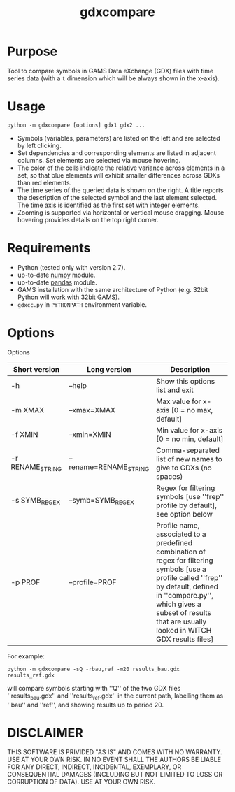 #+TITLE: gdxcompare
#+OPTIONS: toc:nil h:1

* Purpose

Tool to compare symbols in GAMS Data eXchange (GDX) files with time series data (with a ~t~ dimension which will be always shown in the x-axis).

* Usage
#+BEGIN_EXAMPLE
python -m gdxcompare [options] gdx1 gdx2 ...
#+END_EXAMPLE
[[file:other/gdxcompare-screenshot.png]]
- Symbols (variables, parameters) are listed on the left and are selected by left clicking.
- Set dependencies and corresponding elements are listed in adjacent columns. Set elements are selected via mouse hovering.
- The color of the cells indicate the relative variance across elements in a set, so that blue elements will exhibit smaller differences across GDXs than red elements.
- The time series of the queried data is shown on the right. A title reports the description of the selected symbol and the last element selected. The time axis is identified as the first set with integer elements.
- Zooming is supported via horizontal or vertical mouse dragging. Mouse hovering provides details on the top right corner.
* Requirements

- Python (tested only with version 2.7).
- up-to-date [[http://www.numpy.org/%E2%80%8E][numpy]] module.
- up-to-date [[http://pandas.pydata.org/][pandas]] module.
- GAMS installation with the same architecture of Python (e.g. 32bit Python will work with 32bit GAMS).
- ~gdxcc.py~ in ~PYTHONPATH~ environment variable.

* Options

Options
| Short version   | Long version          | Description                                                                                                                                                                                                                                   |
|-----------------+-----------------------+-----------------------------------------------------------------------------------------------------------------------------------------------------------------------------------------------------------------------------------------------|
| -h              | --help                | Show this options list and exit                                                                                                                                                                                                               |
| -m XMAX         | --xmax=XMAX           | Max value for x-axis [0 = no max, default]                                                                                                                                                                                                    |
| -f XMIN         | --xmin=XMIN           | Min value for x-axis [0 = no min, default]                                                                                                                                                                                                    |
| -r RENAME_STRING | --rename=RENAME_STRING | Comma-separated list of new names to give to GDXs (no spaces)                                                                                                                                                                                 |
| -s SYMB_REGEX    | --symb=SYMB_REGEX      | Regex for filtering symbols [use ''frep'' profile by default], see option below                                                                                                                                                               |
| -p PROF         | --profile=PROF        | Profile name, associated to a predefined combination of regex for filtering symbols [use a profile called ''frep'' by default, defined in ''compare.py'', which gives a subset of results that are usually looked in WITCH GDX results files] |

For example:

#+BEGIN_EXAMPLE
python -m gdxcompare -sQ -rbau,ref -m20 results_bau.gdx results_ref.gdx
#+END_EXAMPLE

will compare symbols starting with ''Q'' of the two GDX files ''results_bau.gdx'' and ''results_ref.gdx'' in the current path, labelling them as ''bau'' and ''ref'', and showing results up to period 20.

* DISCLAIMER

THIS SOFTWARE IS PRIVIDED "AS IS" AND COMES WITH NO WARRANTY. USE AT YOUR OWN RISK. IN NO EVENT SHALL THE AUTHORS BE LIABLE FOR ANY DIRECT, INDIRECT, INCIDENTAL, EXEMPLARY, OR CONSEQUENTIAL DAMAGES (INCLUDING BUT NOT LIMITED TO LOSS OR CORRUPTION OF DATA). USE AT YOUR OWN RISK.

